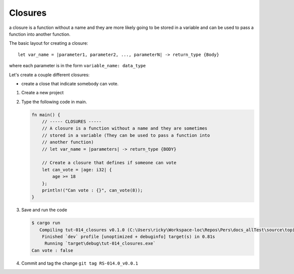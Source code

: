 Closures
#########

a closure is a function without a name and they are more likely 
going to be stored in a variable and can be used to pass a function into another 
function. 

The basic layout for creating a closure::

   let var_name = |parameter1, parameter2, ..., parameterN| -> return_type {Body}

where each parameter is in the form ``variable_name: data_type``

Let's create a couple different closures:

* create a close that indicate somebody can vote.

1. Create a new project
2. Type the following code in main. 
   
   .. code-block:: Rust 

      fn main() {
          // ----- CLOSURES -----
          // A closure is a function without a name and they are sometimes
          // stored in a variable (They can be used to pass a function into
          // another function)
          // let var_name = |parameters| -> return_type {BODY}

          // Create a closure that defines if someone can vote
          let can_vote = |age: i32| {
              age >= 18
          };
          println!("Can vote : {}", can_vote(8));
      }


#. Save and run the code
   
   .. code-block:: console 

      $ cargo run
         Compiling tut-014_closures v0.1.0 (C:\Users\ricky\Workspace-loc\Repos\Pers\docs_allTest\source\topics\Prog\Lang\Wiki_Rust-lang\Courses\Wiki_RustTutorialDerek\_resources\Examples\tut-014_closures)
          Finished `dev` profile [unoptimized + debuginfo] target(s) in 0.81s
           Running `target\debug\tut-014_closures.exe`
      Can vote : false

#. Commit and tag the change ``git tag RS-014.0_v0.0.1``